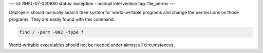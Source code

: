 ---
id: RHEL-07-020880
status: exception - manual intervention
tag: file_perms
---

Deployers should manually search their system for world-writable programs and
change the permissions on those programs. They are easily found with this
command:

.. code-block:: console

    find / -perm -002 -type f

World-writable executables should not be needed under almost all circumstances.
